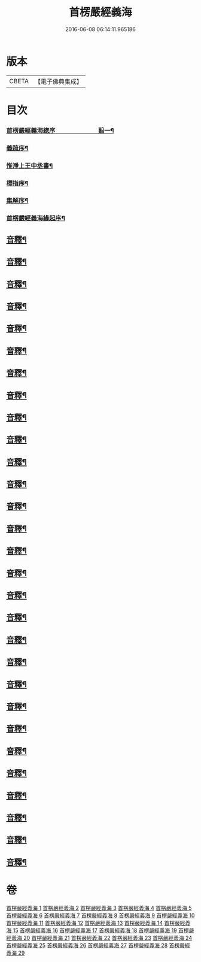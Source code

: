 #+TITLE: 首楞嚴經義海 
#+DATE: 2016-06-08 06:14:11.965186

* 版本
 |     CBETA|【電子佛典集成】|

* 目次
*** [[file:KR6j0727_001.txt::001-0199a1][首楞嚴經義海緫序　　　　　　　翦一¶]]
*** [[file:KR6j0727_001.txt::001-0200b5][義䟽序¶]]
*** [[file:KR6j0727_001.txt::001-0201b10][惟淨上王中丞書¶]]
*** [[file:KR6j0727_001.txt::001-0202b10][標指序¶]]
*** [[file:KR6j0727_001.txt::001-0203b9][集解序¶]]
*** [[file:KR6j0727_001.txt::001-0206a10][首楞嚴經義海緣起序¶]]
** [[file:KR6j0727_001.txt::001-0224a2][音釋¶]]
** [[file:KR6j0727_002.txt::002-0246a4][音釋¶]]
** [[file:KR6j0727_003.txt::003-0270b2][音釋¶]]
** [[file:KR6j0727_004.txt::004-0293a2][音釋¶]]
** [[file:KR6j0727_005.txt::005-0321b2][音釋¶]]
** [[file:KR6j0727_006.txt::006-0347a7][音釋¶]]
** [[file:KR6j0727_007.txt::007-0374a7][音釋¶]]
** [[file:KR6j0727_008.txt::008-0393a7][音釋¶]]
** [[file:KR6j0727_009.txt::009-0415a2][音釋¶]]
** [[file:KR6j0727_010.txt::010-0437a7][音釋¶]]
** [[file:KR6j0727_011.txt::011-0462a7][音釋¶]]
** [[file:KR6j0727_012.txt::012-0488a7][音釋¶]]
** [[file:KR6j0727_013.txt::013-0507a2][音釋¶]]
** [[file:KR6j0727_014.txt::014-0525b7][音釋¶]]
** [[file:KR6j0727_015.txt::015-0557b9][音釋¶]]
** [[file:KR6j0727_016.txt::016-0587b7][音釋¶]]
** [[file:KR6j0727_017.txt::017-0612a2][音釋¶]]
** [[file:KR6j0727_018.txt::018-0634b2][音釋¶]]
** [[file:KR6j0727_019.txt::019-0650a7][音釋¶]]
** [[file:KR6j0727_020.txt::020-0675a7][音釋¶]]
** [[file:KR6j0727_021.txt::021-0702b7][音釋¶]]
** [[file:KR6j0727_022.txt::022-0729b7][音釋¶]]
** [[file:KR6j0727_023.txt::023-0755a2][音釋¶]]
** [[file:KR6j0727_024.txt::024-0787a5][音釋¶]]
** [[file:KR6j0727_025.txt::025-0809b2][音釋¶]]
** [[file:KR6j0727_026.txt::026-0835b2][音釋¶]]
** [[file:KR6j0727_027.txt::027-0854a7][音釋¶]]
** [[file:KR6j0727_028.txt::028-0877a2][音釋¶]]
** [[file:KR6j0727_029.txt::029-0898b2][音釋¶]]

* 卷
[[file:KR6j0727_001.txt][首楞嚴經義海 1]]
[[file:KR6j0727_002.txt][首楞嚴經義海 2]]
[[file:KR6j0727_003.txt][首楞嚴經義海 3]]
[[file:KR6j0727_004.txt][首楞嚴經義海 4]]
[[file:KR6j0727_005.txt][首楞嚴經義海 5]]
[[file:KR6j0727_006.txt][首楞嚴經義海 6]]
[[file:KR6j0727_007.txt][首楞嚴經義海 7]]
[[file:KR6j0727_008.txt][首楞嚴經義海 8]]
[[file:KR6j0727_009.txt][首楞嚴經義海 9]]
[[file:KR6j0727_010.txt][首楞嚴經義海 10]]
[[file:KR6j0727_011.txt][首楞嚴經義海 11]]
[[file:KR6j0727_012.txt][首楞嚴經義海 12]]
[[file:KR6j0727_013.txt][首楞嚴經義海 13]]
[[file:KR6j0727_014.txt][首楞嚴經義海 14]]
[[file:KR6j0727_015.txt][首楞嚴經義海 15]]
[[file:KR6j0727_016.txt][首楞嚴經義海 16]]
[[file:KR6j0727_017.txt][首楞嚴經義海 17]]
[[file:KR6j0727_018.txt][首楞嚴經義海 18]]
[[file:KR6j0727_019.txt][首楞嚴經義海 19]]
[[file:KR6j0727_020.txt][首楞嚴經義海 20]]
[[file:KR6j0727_021.txt][首楞嚴經義海 21]]
[[file:KR6j0727_022.txt][首楞嚴經義海 22]]
[[file:KR6j0727_023.txt][首楞嚴經義海 23]]
[[file:KR6j0727_024.txt][首楞嚴經義海 24]]
[[file:KR6j0727_025.txt][首楞嚴經義海 25]]
[[file:KR6j0727_026.txt][首楞嚴經義海 26]]
[[file:KR6j0727_027.txt][首楞嚴經義海 27]]
[[file:KR6j0727_028.txt][首楞嚴經義海 28]]
[[file:KR6j0727_029.txt][首楞嚴經義海 29]]

